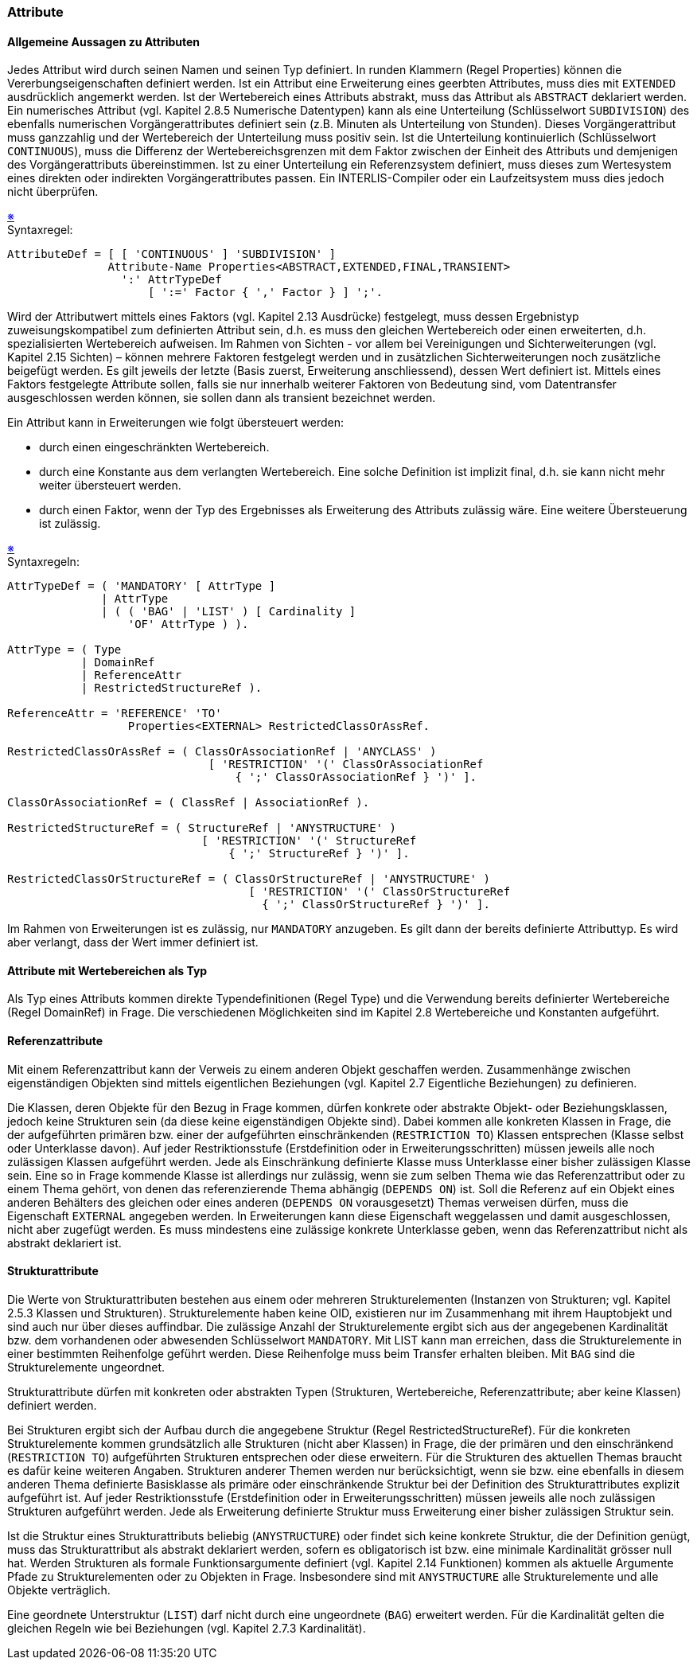 === Attribute

==== Allgemeine Aussagen zu Attributen
Jedes Attribut wird durch seinen Namen und seinen Typ definiert. In runden Klammern (Regel Properties) können die Vererbungseigenschaften definiert werden. Ist ein Attribut eine Erweiterung eines geerbten Attributes, muss dies mit `EXTENDED` ausdrücklich angemerkt werden. Ist der Wertebereich eines Attributs abstrakt, muss das Attribut als `ABSTRACT` deklariert werden. Ein numerisches Attribut (vgl. Kapitel 2.8.5 Numerische Datentypen) kann als eine Unterteilung (Schlüsselwort `SUBDIVISION`) des ebenfalls numerischen Vorgängerattributes definiert sein (z.B. Minuten als Unterteilung von Stunden). Dieses Vorgängerattribut muss ganzzahlig und der Wertebereich der Unterteilung muss positiv sein. Ist die Unterteilung kontinuierlich (Schlüsselwort `CONTINUOUS`), muss die Differenz der Wertebereichsgrenzen mit dem Faktor zwischen der Einheit des Attributs und demjenigen des Vorgängerattributs übereinstimmen. Ist zu einer Unterteilung ein Referenzsystem definiert, muss dieses zum Wertesystem eines direkten oder indirekten Vorgängerattributes passen. Ein INTERLIS-Compiler oder ein Laufzeitsystem muss dies jedoch nicht überprüfen.

++++
<a href="#2_6_C1">&#x203B</a>
++++
[#2_6_C1]
.Syntaxregel:
----
AttributeDef = [ [ 'CONTINUOUS' ] 'SUBDIVISION' ]
               Attribute-Name Properties<ABSTRACT,EXTENDED,FINAL,TRANSIENT>
                 ':' AttrTypeDef
                     [ ':=' Factor { ',' Factor } ] ';'.
----

Wird der Attributwert mittels eines Faktors (vgl. Kapitel 2.13 Ausdrücke) festgelegt, muss dessen Ergebnistyp zuweisungskompatibel zum definierten Attribut sein, d.h. es muss den gleichen Wertebereich oder einen erweiterten, d.h. spezialisierten Wertebereich aufweisen. Im Rahmen von Sichten - vor allem bei Vereinigungen und Sichterweiterungen (vgl. Kapitel 2.15 Sichten) – können mehrere Faktoren festgelegt werden und in zusätzlichen Sichterweiterungen noch zusätzliche beigefügt werden. Es gilt jeweils der letzte (Basis zuerst, Erweiterung anschliessend), dessen Wert definiert ist. Mittels eines Faktors festgelegte Attribute sollen, falls sie nur innerhalb weiterer Faktoren von Bedeutung sind, vom Datentransfer ausgeschlossen werden können, sie sollen dann als transient bezeichnet werden.

Ein Attribut kann in Erweiterungen wie folgt übersteuert werden:

* durch einen eingeschränkten Wertebereich.

* durch eine Konstante aus dem verlangten Wertebereich. Eine solche Definition ist implizit final, d.h. sie kann nicht mehr weiter übersteuert werden.

* durch einen Faktor, wenn der Typ des Ergebnisses als Erweiterung des Attributs zulässig wäre. Eine weitere Übersteuerung ist zulässig.

++++
<a href="#2_6_C2">&#x203B</a>
++++
[#2_6_C2]
.Syntaxregeln:
----
AttrTypeDef = ( 'MANDATORY' [ AttrType ]
              | AttrType
              | ( ( 'BAG' | 'LIST' ) [ Cardinality ]
                  'OF' AttrType ) ).

AttrType = ( Type
           | DomainRef
           | ReferenceAttr
           | RestrictedStructureRef ).

ReferenceAttr = 'REFERENCE' 'TO'
                  Properties<EXTERNAL> RestrictedClassOrAssRef.

RestrictedClassOrAssRef = ( ClassOrAssociationRef | 'ANYCLASS' )
                              [ 'RESTRICTION' '(' ClassOrAssociationRef
                                  { ';' ClassOrAssociationRef } ')' ].

ClassOrAssociationRef = ( ClassRef | AssociationRef ).

RestrictedStructureRef = ( StructureRef | 'ANYSTRUCTURE' )
                             [ 'RESTRICTION' '(' StructureRef
                                 { ';' StructureRef } ')' ].

RestrictedClassOrStructureRef = ( ClassOrStructureRef | 'ANYSTRUCTURE' )
                                    [ 'RESTRICTION' '(' ClassOrStructureRef
                                      { ';' ClassOrStructureRef } ')' ].
----

Im Rahmen von Erweiterungen ist es zulässig, nur `MANDATORY` anzugeben. Es gilt dann der bereits definierte Attributtyp. Es wird aber verlangt, dass der Wert immer definiert ist.

==== Attribute mit Wertebereichen als Typ
Als Typ eines Attributs kommen direkte Typendefinitionen (Regel Type) und die Verwendung bereits definierter Wertebereiche (Regel DomainRef) in Frage. Die verschiedenen Möglichkeiten sind im Kapitel 2.8 Wertebereiche und Konstanten aufgeführt.

==== Referenzattribute
Mit einem Referenzattribut kann der Verweis zu einem anderen Objekt geschaffen werden. Zusammenhänge zwischen eigenständigen Objekten sind mittels eigentlichen Beziehungen (vgl. Kapitel 2.7 Eigentliche Beziehungen) zu definieren.

Die Klassen, deren Objekte für den Bezug in Frage kommen, dürfen konkrete oder abstrakte Objekt- oder Beziehungsklassen, jedoch keine Strukturen sein (da diese keine eigenständigen Objekte sind). Dabei kommen alle konkreten Klassen in Frage, die der aufgeführten primären bzw. einer der aufgeführten einschränkenden (`RESTRICTION TO`) Klassen entsprechen (Klasse selbst oder Unterklasse davon). Auf jeder Restriktionsstufe (Erstdefinition oder in Erweiterungsschritten) müssen jeweils alle noch zulässigen Klassen aufgeführt werden. Jede als Einschränkung definierte Klasse muss Unterklasse einer bisher zulässigen Klasse sein. Eine so in Frage kommende Klasse ist allerdings nur zulässig, wenn sie zum selben Thema wie das Referenzattribut oder zu einem Thema gehört, von denen das referenzierende Thema abhängig (`DEPENDS ON`) ist. Soll die Referenz auf ein Objekt eines anderen Behälters des gleichen oder eines anderen (`DEPENDS ON` vorausgesetzt) Themas verweisen dürfen, muss die Eigenschaft `EXTERNAL` angegeben werden. In Erweiterungen kann diese Eigenschaft weggelassen und damit ausgeschlossen, nicht aber zugefügt werden. Es muss mindestens eine zulässige konkrete Unterklasse geben, wenn das Referenzattribut nicht als abstrakt deklariert ist.

==== Strukturattribute
Die Werte von Strukturattributen bestehen aus einem oder mehreren Strukturelementen (Instanzen von Strukturen; vgl. Kapitel 2.5.3 Klassen und Strukturen). Strukturelemente haben keine OID, existieren nur im Zusammenhang mit ihrem Hauptobjekt und sind auch nur über dieses auffindbar. Die zulässige Anzahl der Strukturelemente ergibt sich aus der angegebenen Kardinalität bzw. dem vorhandenen oder abwesenden Schlüsselwort `MANDATORY`. Mit LIST kann man erreichen, dass die Strukturelemente in einer bestimmten Reihenfolge geführt werden. Diese Reihenfolge muss beim Transfer erhalten bleiben. Mit `BAG` sind die Strukturelemente ungeordnet.

Strukturattribute dürfen mit konkreten oder abstrakten Typen (Strukturen, Wertebereiche, Referenzattribute; aber keine Klassen) definiert werden.

Bei Strukturen ergibt sich der Aufbau durch die angegebene Struktur (Regel RestrictedStructureRef). Für die konkreten Strukturelemente kommen grundsätzlich alle Strukturen (nicht aber Klassen) in Frage, die der primären und den einschränkend (`RESTRICTION TO`) aufgeführten Strukturen entsprechen oder diese erweitern. Für die Strukturen des aktuellen Themas braucht es dafür keine weiteren Angaben. Strukturen anderer Themen werden nur berücksichtigt, wenn sie bzw. eine ebenfalls in diesem anderen Thema definierte Basisklasse als primäre oder einschränkende Struktur bei der Definition des Strukturattributes explizit aufgeführt ist. Auf jeder Restriktionsstufe (Erstdefinition oder in Erweiterungsschritten) müssen jeweils alle noch zulässigen Strukturen aufgeführt werden. Jede als Erweiterung definierte Struktur muss Erweiterung einer bisher zulässigen Struktur sein.

Ist die Struktur eines Strukturattributs beliebig (`ANYSTRUCTURE`) oder findet sich keine konkrete Struktur, die der Definition genügt, muss das Strukturattribut als abstrakt deklariert werden, sofern es obligatorisch ist bzw. eine minimale Kardinalität grösser null hat. Werden Strukturen als formale Funktionsargumente definiert (vgl. Kapitel 2.14 Funktionen) kommen als aktuelle Argumente Pfade zu Strukturelementen oder zu Objekten in Frage. Insbesondere sind mit `ANYSTRUCTURE` alle Strukturelemente und alle Objekte verträglich.

Eine geordnete Unterstruktur (`LIST`) darf nicht durch eine ungeordnete (`BAG`) erweitert werden. Für die Kardinalität gelten die gleichen Regeln wie bei Beziehungen (vgl. Kapitel 2.7.3 Kardinalität).

